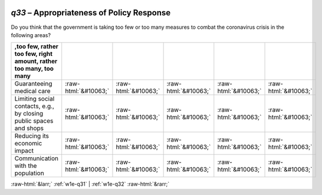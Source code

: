 .. _w1e-q33:

 
 .. role:: raw-html(raw) 
        :format: html 

`q33` – Appropriateness of Policy Response
======================================

Do you think that the government is taking too few or too many measures to combat the coronavirus crisis in the following areas?

.. csv-table::
   :delim: |
   :header: ,too few, rather too few, right amount, rather too many, too many 

           Guaranteeing medical care | :raw-html:`&#10063;`|:raw-html:`&#10063;`|:raw-html:`&#10063;`|:raw-html:`&#10063;`|:raw-html:`&#10063;`
           Limiting social contacts, e.g., by closing public spaces and shops | :raw-html:`&#10063;`|:raw-html:`&#10063;`|:raw-html:`&#10063;`|:raw-html:`&#10063;`|:raw-html:`&#10063;`
           Reducing its economic impact | :raw-html:`&#10063;`|:raw-html:`&#10063;`|:raw-html:`&#10063;`|:raw-html:`&#10063;`|:raw-html:`&#10063;`
           Communication with the population | :raw-html:`&#10063;`|:raw-html:`&#10063;`|:raw-html:`&#10063;`|:raw-html:`&#10063;`|:raw-html:`&#10063;`

.. image:: ../_screenshots/w1-q33.png


:raw-html:`&larr;` :ref:`w1e-q31` | :ref:`w1e-q32` :raw-html:`&rarr;`
